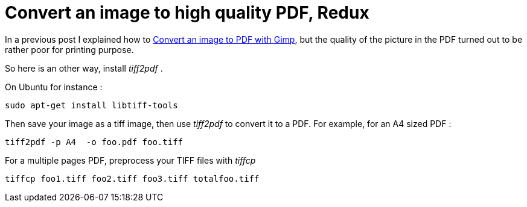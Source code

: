 = Convert an image to high quality PDF, Redux

In a previous post I explained how to link:http://userstories.blogspot.com/2007/11/convert-image-to-pdf-with-gimp.html[Convert an image to PDF with Gimp], but the quality of the picture in the PDF turned out to be rather poor for printing purpose.



So here is an other way, install _tiff2pdf_ .

On Ubuntu for instance :



[source,bash]
----
sudo apt-get install libtiff-tools
----
Then save your image as a tiff image, then use _tiff2pdf_  to convert it to a PDF. For example, for an A4 sized PDF :



[source,bash]
----
tiff2pdf -p A4  -o foo.pdf foo.tiff
----


For a multiple pages PDF, preprocess your TIFF files with _tiffcp_ 



[source,bash]
----
tiffcp foo1.tiff foo2.tiff foo3.tiff totalfoo.tiff
----
